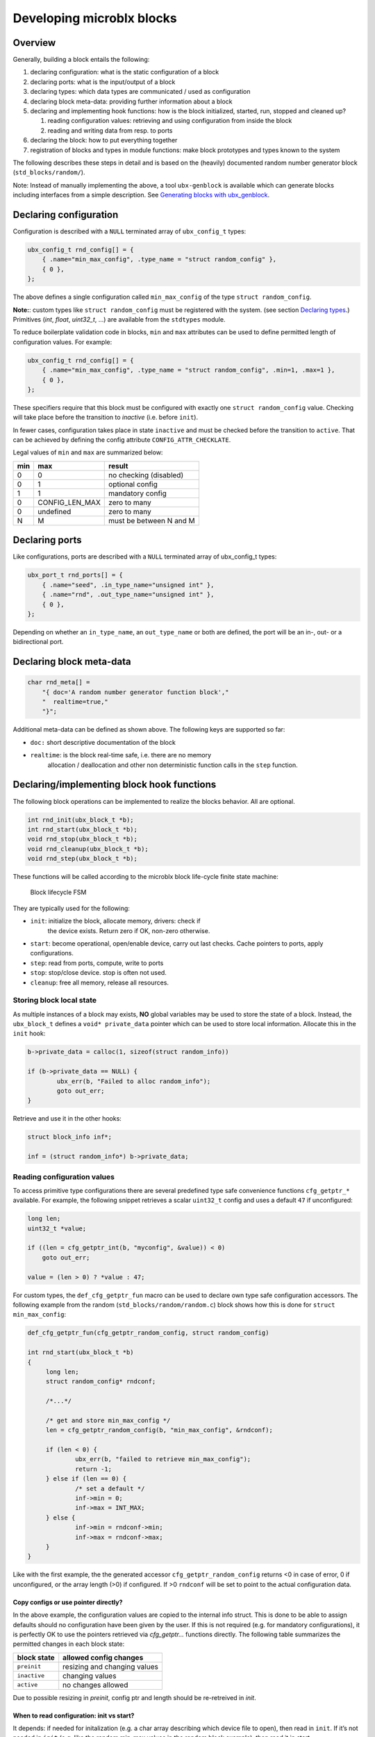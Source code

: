 Developing microblx blocks
==========================

Overview
----------

Generally, building a block entails the following:

1. declaring configuration: what is the static configuration of a block
2. declaring ports: what is the input/output of a block
3. declaring types: which data types are communicated / used as configuration
4. declaring block meta-data: providing further information about a block
5. declaring and implementing hook functions: how is the block
   initialized, started, run, stopped and cleaned up?

   1. reading configuration values: retrieving and using configuration
      from inside the block
   2. reading and writing data from resp. to ports

6. declaring the block: how to put everything together
7. registration of blocks and types in module functions: make block
   prototypes and types known to the system

The following describes these steps in detail and is based on the
(heavily) documented random number generator block
(``std_blocks/random/``).

Note: Instead of manually implementing the above, a tool
``ubx-genblock`` is available which can generate blocks including
interfaces from a simple description. See `Generating blocks with
ubx_genblock`_.

Declaring configuration
-----------------------

Configuration is described with a ``NULL`` terminated array of
``ubx_config_t`` types:

.. code:: c

   ubx_config_t rnd_config[] = {
       { .name="min_max_config", .type_name = "struct random_config" },
       { 0 },
   };

The above defines a single configuration called ``min_max_config`` of
the type ``struct random_config``.

**Note:**: custom types like ``struct random_config`` must be
registered with the system. (see section `Declaring types`_.)
Primitives (`int`, `float`, `uint32_t`, ...) are available from the
``stdtypes`` module.

To reduce boilerplate validation code in blocks, ``min`` and ``max``
attributes can be used to define permitted length of configuration
values. For example:

.. code:: c

   ubx_config_t rnd_config[] = {
       { .name="min_max_config", .type_name = "struct random_config", .min=1, .max=1 },
       { 0 },
   };

These specifiers require that this block must be configured with
exactly one ``struct random_config`` value. Checking will take place
before the transition to `inactive` (i.e. before ``init``).

In fewer cases, configuration takes place in state ``inactive`` and
must be checked before the transition to ``active``. That can be
achieved by defining the config attribute ``CONFIG_ATTR_CHECKLATE``.

Legal values of ``min`` and ``max`` are summarized below:

+-----+----------------+-------------------------+
| min | max            | result                  |
+=====+================+=========================+
|   0 | 0              | no checking (disabled)  |
+-----+----------------+-------------------------+
|   0 | 1              | optional config         |
+-----+----------------+-------------------------+
|   1 | 1              | mandatory config        |
+-----+----------------+-------------------------+
|   0 | CONFIG_LEN_MAX | zero to many            |
+-----+----------------+-------------------------+
|   0 | undefined      | zero to many            |
+-----+----------------+-------------------------+
|   N | M              | must be between N and M |
+-----+----------------+-------------------------+


Declaring ports
---------------

Like configurations, ports are described with a ``NULL`` terminated
array of ubx_config_t types:

.. code:: c

   ubx_port_t rnd_ports[] = {
       { .name="seed", .in_type_name="unsigned int" },
       { .name="rnd", .out_type_name="unsigned int" },
       { 0 },
   };

Depending on whether an ``in_type_name``, an ``out_type_name`` or both
are defined, the port will be an in-, out- or a bidirectional port.

Declaring block meta-data
-------------------------

.. code:: c

   char rnd_meta[] =
       "{ doc='A random number generator function block',"
       "  realtime=true,"
       "}";

Additional meta-data can be defined as shown above. The following keys
are supported so far:

- ``doc:`` short descriptive documentation of the block

- ``realtime``: is the block real-time safe, i.e. there are no memory
   allocation / deallocation and other non deterministic function
   calls in the ``step`` function.

Declaring/implementing block hook functions
-------------------------------------------

The following block operations can be implemented to realize the
blocks behavior. All are optional.

.. code:: c

   int rnd_init(ubx_block_t *b);
   int rnd_start(ubx_block_t *b);
   void rnd_stop(ubx_block_t *b);
   void rnd_cleanup(ubx_block_t *b);
   void rnd_step(ubx_block_t *b);

These functions will be called according to the microblx block
life-cycle finite state machine:

.. figure:: _static/life_cycle.png
   :alt: Block lifecycle FSM

   Block lifecycle FSM

They are typically used for the following:

- ``init``: initialize the block, allocate memory, drivers: check if
   the device exists. Return zero if OK, non-zero otherwise.
- ``start``: become operational, open/enable device, carry out last
  checks. Cache pointers to ports, apply configurations.
- ``step``: read from ports, compute, write to ports
- ``stop``: stop/close device. stop is often not used.
- ``cleanup``: free all memory, release all resources.

Storing block local state
~~~~~~~~~~~~~~~~~~~~~~~~~

As multiple instances of a block may exists, **NO** global variables
may be used to store the state of a block. Instead, the
``ubx_block_t`` defines a ``void* private_data`` pointer which can be
used to store local information. Allocate this in the ``init`` hook:

.. code:: c

   b->private_data = calloc(1, sizeof(struct random_info))
   
   if (b->private_data == NULL) {
           ubx_err(b, "Failed to alloc random_info");
           goto out_err;
   }

Retrieve and use it in the other hooks:

.. code:: c

   struct block_info inf*;

   inf = (struct random_info*) b->private_data;

Reading configuration values
~~~~~~~~~~~~~~~~~~~~~~~~~~~~

To access primitive type configurations there are several predefined
type safe convenience functions ``cfg_getptr_*`` available. For
example, the following snippet retrieves a scalar ``uint32_t`` config
and uses a default ``47`` if unconfigured:

.. code:: c

   long len;
   uint32_t *value;

   if ((len = cfg_getptr_int(b, "myconfig", &value)) < 0)
       goto out_err;

   value = (len > 0) ? *value : 47;


For custom types, the ``def_cfg_getptr_fun`` macro can be used to
declare own type safe configuration accessors. The following example
from the random (``std_blocks/random/random.c``) block shows how this
is done for ``struct min_max_config``:

.. code:: c

   def_cfg_getptr_fun(cfg_getptr_random_config, struct random_config)

   int rnd_start(ubx_block_t *b)
   {
   	long len;
	struct random_config* rndconf;

	/*...*/

	/* get and store min_max_config */
	len = cfg_getptr_random_config(b, "min_max_config", &rndconf);

	if (len < 0) {
		ubx_err(b, "failed to retrieve min_max_config");
		return -1;
	} else if (len == 0) {
		/* set a default */
		inf->min = 0;
		inf->max = INT_MAX;
	} else {
		inf->min = rndconf->min;
		inf->max = rndconf->max;
	}
   }

Like with the first example, the the generated accessor
``cfg_getptr_random_config`` returns <0 in case of error, 0 if
unconfigured, or the array length (>0) if configured. If >0
``rndconf`` will be set to point to the actual configuration data.

Copy configs or use pointer directly?
^^^^^^^^^^^^^^^^^^^^^^^^^^^^^^^^^^^^^

In the above example, the configuration values are copied to the
internal info struct. This is done to be able to assign defaults
should no configuration have been given by the user. If this is not
required (e.g. for mandatory configurations), it is perfectly OK to
use the pointers retrieved via `cfg_getptr...` functions directly.
The following table summarizes the permitted changes in each block
state:

.. csv-table::
   :header: "block state", "allowed config changes"

   ``preinit``, "resizing and changing values"
   ``inactive``, "changing values"
   ``active``, "no changes allowed"


Due to possible resizing in `preinit`, config ptr and length should be
re-retreived in `init`.


When to read configuration: init vs start?
^^^^^^^^^^^^^^^^^^^^^^^^^^^^^^^^^^^^^^^^^^

It depends: if needed for initalization (e.g. a char array describing
which device file to open), then read in ``init``. If it’s not needed
in ``init`` (e.g. like the random min-max values in the random block
example), then read it in start.

This choice affects reconfiguration: in the first case the block has to
be reconfigured by a ``stop``, ``cleanup``, ``init``, ``start``
sequence, while in the latter case only a ``stop``, ``start`` sequence
is necessary.

Reading from and writing to ports
~~~~~~~~~~~~~~~~~~~~~~~~~~~~~~~~~

Similar to the ``def_cfg_getptr_fun``, the following helper macros are
available to generate type safe port read/write functions:

.. code:: c

   def_read_fun(read_uint, unsigned int)
   def_write_fun(write_uint, unsigned int)

or for reading/writing fixed size arrays:

.. code:: c

   def_read_arr_fun(read_uint10, unsigned int, 10)
   def_write_arr_fun(write_uint10, unsigned int, 10)

If the array size is not to be fixed at compile time, the following
macros can be used:

.. code:: c

   def_read_dynarr_fun(function_name, typename)
   def_write_dynarr_fun(function_name, typename)

For an example of this see ``std_blocks/ramp/ramp.c``.


Declaring the block
-------------------

The block aggregates all of the previous declarations into a single
data-structure that can then be registered in a microblx module:

.. code:: c

   ubx_block_t random_comp = {
       .name = "random/random",
       .type = BLOCK_TYPE_COMPUTATION,
       .meta_data = rnd_meta,
       .configs = rnd_config,
       .ports = rnd_ports,

       /* ops */
       .init = rnd_init,
       .start = rnd_start,
       .step = rnd_step,
       .cleanup = rnd_cleanup,
   };

Declaring types
---------------

All types used for configurations or ports must be declared and
registered. This is necessary because microblx needs to know the size
of the transported data. Moreover, it enables type reflection which is
used by logging or the webinterface.

In the random block example, we used a ``struct random_config``, that is
defined in ``types/random_config.h``:

.. code:: c

   struct random_config {
       int min;
       int max;
   };

It can be declared as follows:

.. code:: c

   #include "types/random_config.h"
   #include "types/random_config.h.hexarr"
   ubx_type_t random_config_type = def_struct_type(struct random_config, &random_config_h);

This fills in a ``ubx_type_t`` data structure called
``random_config_type``, which stores information on types. Using this
type declaration the ``struct random_config`` can then be registered
with a node (see “Block and type registration” below).

**What is this .hexarr file?**

The file ``types/random_config.h.hexarr`` contains the contents of the
file ``types/random_config.h`` converted to an array
``const char random_config_h []`` using the tool ``tools/ubx-tocarr``.
This char array is stored in the ``ubx_type_t private_data`` field (the
third argument to the ``def_struct_type`` macro). At runtime, this type
model is loaded into the luajit ffi, thereby enabling type reflection
features such as logging or changing configuration values via the
webinterface. The conversion from ``.h`` to ``.hexarray`` is done via a
simple Makefile rule.

This feature is very useful but optional. If no type reflection is
needed, don’t include the ``.hexarr`` file and pass ``NULL`` as a
third argument to ``def_struct_type``.

Block and type registration
---------------------------

So far we have *declared* blocks and types. To make them known to the
system, these need to be *registered* when the respective *module* is
loaded in a microblx node. This is done in the module `init` function,
which is called when a module is loaded:

.. code:: c

   1: static int rnd_module_init(ubx_node_info_t* ni)
   2: {
   3:        ubx_type_register(ni, &random_config_type);
   4:        return ubx_block_register(ni, &random_comp);
   5: }
   6: UBX_MODULE_INIT(rnd_module_init)

Line 3 and 4 register the type and block respectively. Line 6 tells
microblx that ``rnd_module_init`` is the module’s init function.

Likewise, the module’s cleanup function should deregister all types and
blocks registered in init:

.. code:: c

   static void rnd_module_cleanup(ubx_node_info_t *ni)
   {
       ubx_type_unregister(ni, "struct random_config");
       ubx_block_unregister(ni, "random/random");
   }
   UBX_MODULE_CLEANUP(rnd_module_cleanup)

Using real-time logging
-----------------------

Microblx provides logging infrastructure with loglevels similar to the
Linux Kernel. Loglevel can be set on the (global) node level (e.g. by
passing it ``-loglevel N`` to ``ubx-launch`` or be overridden on a per
block basis. To do the latter, a block must define and configure a
``loglevel`` config of type ``int``. If it is left unconfigured, again
the node loglevel will be used.

The following loglevels are supported:

-  ``UBX_LOGLEVEL_EMERG`` (0) (system unusable)
-  ``UBX_LOGLEVEL_ALERT`` (1) (immediate action required)
-  ``UBX_LOGLEVEL_CRIT`` (2) (critical)
-  ``UBX_LOGLEVEL_ERROR`` (3) (error)
-  ``UBX_LOGLEVEL_WARN`` (4) (warning conditions)
-  ``UBX_LOGLEVEL_NOTICE`` (5) (normal but significant)
-  ``UBX_LOGLEVEL_INFO`` (6) (info message)
-  ``UBX_LOGLEVEL_DEBUG`` (7) (debug messages)

The following macros are available for logging from within blocks:

.. code:: c

   ubx_emerg(b, fmt, ...)
   ubx_alert(b, fmt, ...)
   ubx_crit(b, fmt, ...)
   ubx_err(b, fmt, ...)
   ubx_warn(b, fmt, ...)
   ubx_notice(b, fmt, ...)
   ubx_info(b, fmt, ...)
   ubx_debug(b, fmt, ...)

Note that ``ubx_debug`` will only be logged if ``UBX_DEBUG`` is defined
in the respective block and otherwise compiled out without any overhead.

To view the log messages, you need to run the ``ubx-log`` tool in a
separate window.

**Important**: The maximum total log message length (including is by
default set to 120 by default), so make sure to keep log message short
and sweet (or increase the length for your build).

Note that the old (non-rt) macros ``ERR``, ``ERR2``, ``MSG`` and ``DBG``
are deprecated and shall not be used anymore.

Outside of the block context, (e.g. in ``module_init`` or
``module_cleanup``, you can log with the lowlevel function

.. code:: c

   ubx_log(int level, ubx_node_info_t *ni, const char* src, const char* fmt, ...)

   /* for example */
   ubx_log(UBX_LOGLEVEL_ERROR, ni, __FUNCTION__, "error %u", x);


The ubx core uses the same logger mechanism, but uses the ``log_info``
resp. ``logf_info`` variants. See ``libubx/ubx.c`` for examples.

SPDX License Identifiers
------------------------

Microblx uses a macro to define module licenses in a form that is both
machine readable and available at runtime:

.. code:: c

   UBX_MODULE_LICENSE_SPDX(MPL-2.0)

To dual-license a block, write:

.. code:: c

   UBX_MODULE_LICENSE_SPDX(MPL-2.0 BSD-3-Clause)

Is is strongly recommended to use this macro. The list of licenses can
be found on `<http://spdx.org/licenses>`_

Generating blocks with ubx_genblock
-----------------------------------

The ``ubx-genblock`` tool generates a microblx block including a
Makefile. After this, only the hook functions need to be implemented
in the ``.c`` file:

Example: generate stubs for a ``myblock`` block (see
``examples/block_model_example.lua`` for the block generator model).

.. code:: sh

   $ ubx-genblock -d myblock -c /usr/local/share/ubx/examples/blockmodels/block_model_example.lua
       generating myblock/bootstrap
       generating myblock/configure.ac
       generating myblock/Makefile.am
       generating myblock/myblock.h
       generating myblock/myblock.c
       generating myblock/myblock.usc
       generating myblock/types/vector.h
       generating myblock/types/robot_data.h

Run ``ubx-genblock -h`` for full options.

The following files are generated:

-  ``bootstrap`` autoconf bootstrap script
-  ``configure.ac`` autoconf input file
-  ``Makefile.am`` automake input file
-  ``myblock.h`` block interface and module registration code (don’t edit)
-  ``myblock.c`` module body (edit and implement functions)
-  ``myblock.usc`` simple microblx system composition file, see below (can be extended)
-  ``types/vector.h`` sample type (edit and fill in struct body)
-  ``robot_data.h`` sample type (edit and fill in struct body)


If the command is run again, only the ``.c`` file will NOT be
regenerated. This can be overridden using the ``-force`` option.
   
   
Compile the block
~~~~~~~~~~~~~~~~~

.. code:: sh

   $ cd myblock/
   $ ./bootstrap
   $ ./configure
   $ make
   $ make install

Launch block using ubx-launch
~~~~~~~~~~~~~~~~~~~~~~~~~~~~~

.. code:: sh

   $ ubx-ilaunch -webif -c myblock.usc

Run ``ubx-launch -h`` for full options.

Browse to http://localhost:8888

Block Interface Guidelines
--------------------------

- use ``long`` (signed) for ubx type related lengths and sizes. This
  is sufficently large and errors can be returned as negative values
  (example: ``cfg_getptr_uint32``).


Tips and Tricks
---------------

Using C++
~~~~~~~~~

See ``std_blocks/cppdemo``. If the designated initializer (the struct
initalization used in this manual) are used, the block must be
compiled with ``clang``, because g++ does not support designated
initializers (yet).

Avoiding Lua scripting
~~~~~~~~~~~~~~~~~~~~~~

It is possible to avoid the Lua scripting layer entirely. A small
example can be found in ``examples/c-only.c``. See also the
`tutorial <tutorial.md>`__ for a more complete example.

Speeding up port writing
~~~~~~~~~~~~~~~~~~~~~~~~

To speed up port writing, the pointers to ports can be cached in the
block info structure. The ``ubx-genblock`` script automatically takes
care of this.

What the difference between block types and instances?
~~~~~~~~~~~~~~~~~~~~~~~~~~~~~~~~~~~~~~~~~~~~~~~~~~~~~~

To create a block instance, it is cloned from an existing block and
the ``block->prototype`` char pointer set to a newly allocated string
holding the protoblocks name.

There’s very little difference between prototypes and instances:

- a block type’s ``prototype`` (char) ptr is ``NULL``, while an
  instance’s points to a (copy) of the prototype’s name.

- Only block instances can be deregistered and freed
  (``ubx_block_rm``), prototypes must be deregistered (and freed if
  necessary) by the module’s cleanup function.

Module visibility
~~~~~~~~~~~~~~~~~

The default Makefile defines ``-fvisibility=hidden``, so there’s no need
to prepend functions and global variables with ``static``


"undefined symbol" errors when loading modules
~~~~~~~~~~~~~~~~~~~~~~~~~~~~~~~~~~~~~~~~~~~~~~

Try rerunning ldconfig (``sudo ldconfig``). It seems there is an
libtool issue https://bugs.debian.org/cgi-bin/bugreport.cgi?bug=684981
that makes this necessary under certain circumstances (?).

